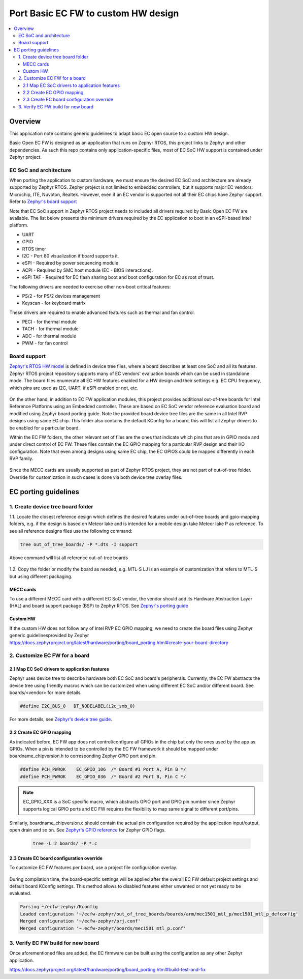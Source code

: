 .. _porting_ecfw_custom_hw:

Port Basic EC FW to custom HW design
####################################

.. contents::
    :local:
    :depth: 3

Overview
********
This application note contains generic guidelines to adapt basic EC open source
to a custom HW design.

Basic Open EC FW is designed as an application that runs on Zephyr RTOS, this project links to Zephyr and other dependencies.
As such this repo contains only application-specific files, most of EC SoC HW support is contained under Zephyr project.

  .. image:: ../ecfw_zephyr_repos.png
     :align: center


EC SoC and architecture
=======================
When porting the application to custom hardware, we must ensure the desired EC SoC and architecture are already supported by Zephyr RTOS.
Zephyr project is not limited to embedded controllers, but it supports major EC vendors: Microchip, ITE, Nuvoton, Realtek.
However, even if an EC vendor is supported not all their EC chips have Zephyr support.
Refer to `Zephyr's board support`_

Note that EC SoC support in Zephyr RTOS project needs to included all drivers required by
Basic Open EC FW are available. The list below presents the minimum drivers required by the EC application to
boot in an eSPI-based Intel platform.

* UART
* GPIO
* RTOS timer
* I2C - Port 80 visualization if board supports it.
* eSPI - Required by power sequencing module
* ACPI - Required by SMC host module (EC - BIOS interactions).
* eSPI TAF - Required for EC flash sharing boot and boot configuration for EC as root of trust.

The following drivers are needed to exercise other non-boot critical features:

* PS/2 - for PS/2 devices management
* Keyscan - for keyboard matrix

These drivers are required to enable advanced features such as thermal and fan
control.

* PECI - for thermal module
* TACH - for thermal module
* ADC - for thermal module
* PWM - for fan control

Board support
=============

`Zephyr's RTOS HW model`_ is defined in device tree files, where a board describes at least one SoC and all its features.
Zephyr RTOS project repository supports many of EC vendors' evaluation boards which can be used in standalone mode.
The board files enumerate all EC HW features enabled for a HW design and their settings e.g. EC CPU frequency, which pins are used as I2C, UART, if eSPI enabled or not, etc.

  .. image:: https://docs.zephyrproject.org/3.4.0/_images/hierarchy.png
     :align: center

On the other hand, in addition to EC FW application modules, this project provides additional out-of-tree boards for Intel Reference Platforms using an Embedded controller.
These are based on EC SoC vendor reference evaluation board and modified using Zephyr board porting guide.
Note the provided board device tree files are the same in all Intel RVP designs using same EC chip.
This folder also contains the default KConfig for a board, this will list all Zephyr drivers to be enabled for a particular board.

Within the EC FW folders, the other relevant set of files are the ones that indicate which pins that are in GPIO mode and under direct control of EC FW.
These  files contain the EC GPIO mapping for a particular RVP design and their I/O configuration.
Note that even among designs using same EC chip, the EC GPIOS could be mapped differently in each RVP family.

  .. image:: oot_boards_vs_boards.png
     :align: center


Since the MECC cards are usually supported as part of Zephyr RTOS project, they are not part of out-of-tree folder.
Override for customization in such cases is done via both device tree overlay files.

  .. image:: mecc_cards_overlay.png
     :align: center


EC porting guidelines
*********************

1. Create device tree board folder
==================================

1.1. Locate the closest reference design which defines the desired features under out-of-tree boards and gpio-mapping folders, e.g. if the design is based on Meteor lake and is intended
for a mobile design take Meteor lake P as reference. To see all reference designs files use the following command:

.. code-block:: c

   tree out_of_tree_boards/ -P *.dts -I support

Above command will list all reference out-of-tree boards

  .. image:: oot_boards.png
     :align: center

1.2. Copy the folder or modify the board as needed, e.g. MTL-S LJ is an example of customization that refers to MTL-S but using different packaging.

MECC cards
----------
To use a different MECC card with a different EC SoC vendor, the vendor should add its Hardware Abstraction Layer (HAL) and board support package (BSP)
to Zephyr RTOS. See `Zephyr's porting guide`_

Custom HW
---------
If the custom HW does not follow any of Intel RVP EC GPIO mapping, we need to create the board files using Zephyr generic guidelinesprovided by Zephyr
https://docs.zephyrproject.org/latest/hardware/porting/board_porting.html#create-your-board-directory


2. Customize EC FW for a board
==============================


2.1 Map EC SoC drivers to application features
----------------------------------------------
Zephyr uses device tree to describe hardware both EC SoC and board's peripherals.
Currently, the EC FW abstracts the device tree using friendly macros which can be customized when
using different EC SoC and/or different board. See boards/<vendor> for more details.

.. code-block:: c

   #define I2C_BUS_0   DT_NODELABEL(i2c_smb_0)

For more details, see `Zephyr's device tree guide`_.


2.2 Create EC GPIO mapping
--------------------------

As indicated before, EC FW app does not control/configure all GPIOs in the chip but only the ones used
by the app as GPIOs. When a pin is intended to be controlled by the EC FW framework it should be
mapped under boardname_chipversion.h to corresponding Zephyr GPIO port and pin.

.. code-block:: c

   #define PCH_PWROK    EC_GPIO_106  /* Board #1 Port A, Pin B */
   #define PCH_PWROK    EC_GPIO_036  /* Board #2 Port B, Pin C */

.. note:: EC_GPIO_XXX is a SoC specific macro, which abstracts GPIO port and
          GPIO pin number since Zephyr supports logical GPIO ports and
          EC FW requires the flexibility to map same signal to different port/pins.

Similarly, boardname_chipversion.c should contain the actual pin configuration
required by the application input/output, open drain and so on.
See `Zephyr's GPIO reference`_ for Zephyr GPIO flags.

  .. code-block:: c

     tree -L 2 boards/ -P *.c


  .. image:: board_ec_mapping.png
     :align: center


2.3 Create EC board configuration override
------------------------------------------

To customize EC FW features per board, use a project file configuration overlay.

  .. image:: mtl_p_board_specific_files.png
     :align: center

During compilation time, the board-specific settings will be applied after the overall EC FW default project settings and
default board KConfig settings.
This method allows to disabled features either unwanted or not yet ready to be evaluated.

.. code-block:: text

   Parsing ~/ecfw-zephyr/Kconfig
   Loaded configuration '~/ecfw-zephyr/out_of_tree_boards/boards/arm/mec1501_mtl_p/mec1501_mtl_p_defconfig'
   Merged configuration '~/ecfw-zephyr/prj.conf'
   Merged configuration '~.ecfw-zephyr/boards/mec1501_mtl_p.conf'




3. Verify EC FW build for new board
===================================
Once aforementioned files are added, the EC firmware can be built using the configuration as any other Zephyr application.

https://docs.zephyrproject.org/latest/hardware/porting/board_porting.html#build-test-and-fix



.. _Zephyr's board support:
    https://docs.zephyrproject.org/3.4.0/boards/index.html#

.. _Zephyr's RTOS HW model:
    https://docs.zephyrproject.org/3.4.0/hardware/porting/board_porting.html#hardware-support-hierarchy

.. _Zephyr's porting guide:
    https://docs.zephyrproject.org/3.4.0/hardware/porting/board_porting.html#board-porting-guide

.. _Zephyr's device tree guide:
    https://docs.zephyrproject.org/3.4.0/guides/dts/index.html

.. _Zephyr's GPIO reference:
   https://docs.zephyrproject.org/3.4.0/reference/peripherals/gpio.html
